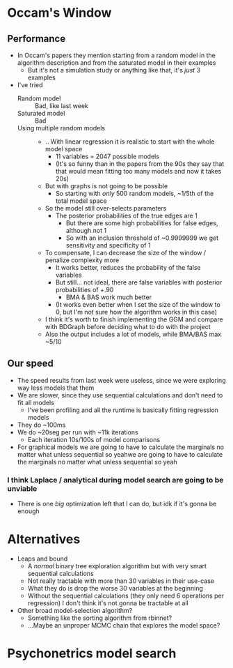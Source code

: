 * Occam's Window
** Performance
- In Occam's papers they mention starting from a random model in the algorithm description and from the saturated model in their examples
  - But it's not a simulation study or anything like that, it's /just/ 3 examples
- I've tried
  - Random model :: Bad, like last week
  - Saturated model :: Bad
  - Using multiple random models ::
    - .. With linear regression it is realistic to start with the whole model space
      - 11 variables = 2047 possible models
      - (It's so funny than in the papers from the 90s they say that that would mean fitting too many models and now it takes 20s)
    - But with graphs is not going to be possible
      - So starting with /only/ 500 random models, ~1/5th of the total model space
    - So the model still over-selects parameters
      - The posterior probabilities of the true edges are 1
        - But there are some high probabilities for false edges, although not 1
        - So with an inclusion threshold of ~0.9999999 we get sensitivity and specificity of 1
    - To compensate, I can decrease the size of the window / penalize complexity more
      - It works better, reduces the probability of the false variables
      - But still... not ideal, there are false variables with posterior probabilities of +.90
        - BMA & BAS work much better
      - (It works even better when I set the size of the window to 0, but I'm not sure how the algorithm works in this case)
    - I think it's worth to finish implementing the GGM and compare with BDGraph before deciding what to do with the project
    - Also the output includes a lot of models, while BMA/BAS max ~5/10
** Our speed
- The speed results from last week were useless, since we were exploring way less models that them
- We are slower, since they use sequential calculations and don't need to fit all models
  - I've been profiling and all the runtime is basically fitting regression models
- They do ~100ms
- We do ~20seg per run with ~11k iterations
  - Each iteration 10s/100s of model comparisons
- For graphical models we are going to have to calculate the marginals no matter what unless sequential so yeahwe are going to have to calculate the marginals no matter what unless sequential so yeah
*** I think Laplace / analytical during model search are going to be unviable
- There is one /big/ optimization left that I can do, but idk if it's gonna be enough
* Alternatives 
- Leaps and bound
  - A /normal/ binary tree exploration algorithm but with very smart sequential calculations
  - Not really tractable with more than 30 variables in their use-case
  - What they do is drop the worse 30 variables at the beginning
  - Without the sequential calculations (they only need 6 operations per regression) I don't think it's not gonna be tractable at all
- Other broad model-selection algorithm?
  - Something like the sorting algorithm from rbinnet?
  - ...Maybe an unproper MCMC chain that explores the model space?
* Psychonetrics model search
